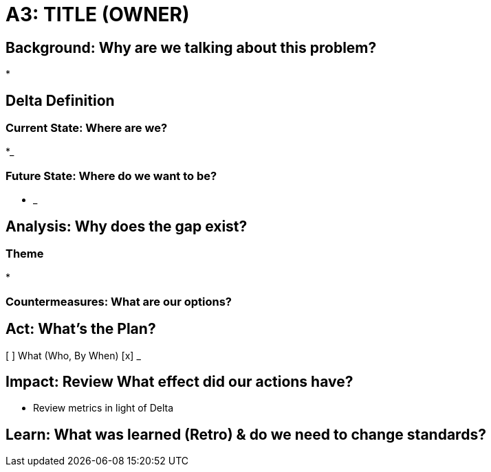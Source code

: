 = A3: TITLE (OWNER)

== Background: Why are we talking about this problem?
* 

== Delta Definition
=== Current State: Where are we?
*_

=== Future State: Where do we want to be?
* _

== Analysis: Why does the gap exist?

=== Theme
* 

=== Countermeasures: What are our options?

== Act: What's the Plan?
[ ] What (Who, By When)
[x] _

== Impact: Review What effect did our actions have?
* Review metrics in light of Delta

== Learn: What was learned (Retro) & do we need to change standards?

